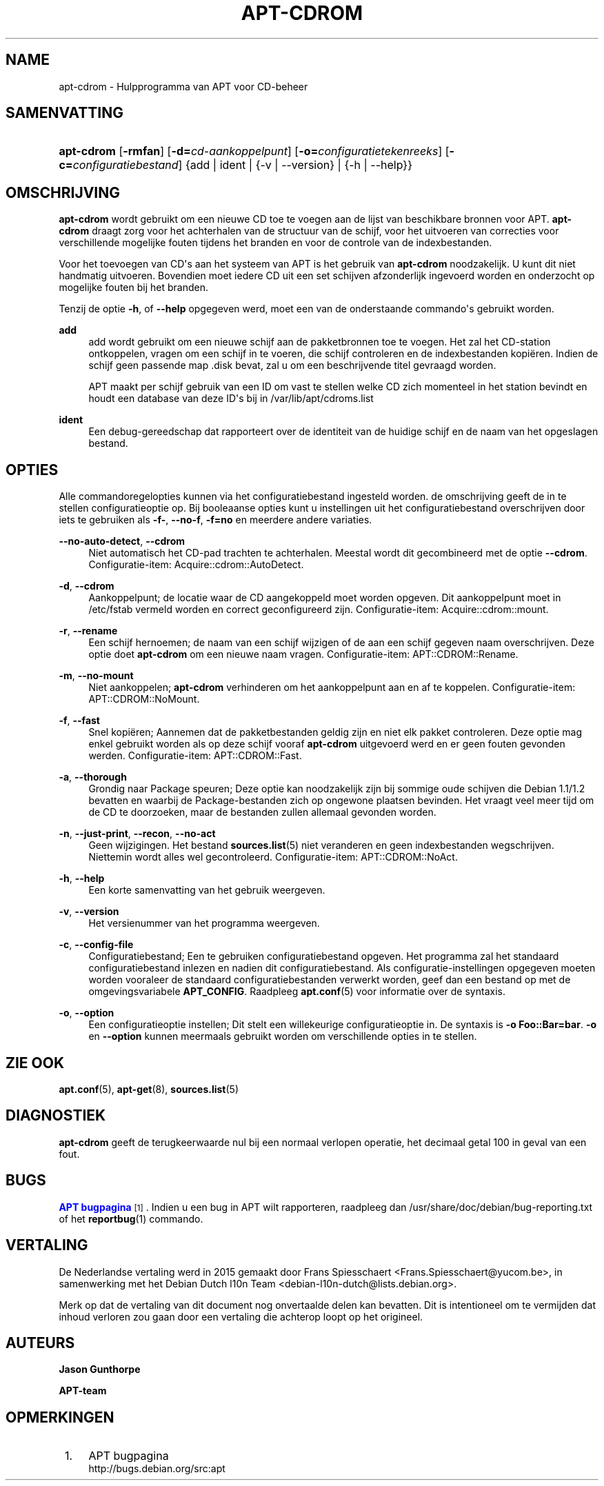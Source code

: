 '\" t
.\"     Title: apt-cdrom
.\"    Author: Jason Gunthorpe
.\" Generator: DocBook XSL Stylesheets v1.79.1 <http://docbook.sf.net/>
.\"      Date: 30\ \&november\ \&2013
.\"    Manual: APT
.\"    Source: APT 1.8.0~alpha3
.\"  Language: Dutch
.\"
.TH "APT\-CDROM" "8" "30\ \&november\ \&2013" "APT 1.8.0~alpha3" "APT"
.\" -----------------------------------------------------------------
.\" * Define some portability stuff
.\" -----------------------------------------------------------------
.\" ~~~~~~~~~~~~~~~~~~~~~~~~~~~~~~~~~~~~~~~~~~~~~~~~~~~~~~~~~~~~~~~~~
.\" http://bugs.debian.org/507673
.\" http://lists.gnu.org/archive/html/groff/2009-02/msg00013.html
.\" ~~~~~~~~~~~~~~~~~~~~~~~~~~~~~~~~~~~~~~~~~~~~~~~~~~~~~~~~~~~~~~~~~
.ie \n(.g .ds Aq \(aq
.el       .ds Aq '
.\" -----------------------------------------------------------------
.\" * set default formatting
.\" -----------------------------------------------------------------
.\" disable hyphenation
.nh
.\" disable justification (adjust text to left margin only)
.ad l
.\" -----------------------------------------------------------------
.\" * MAIN CONTENT STARTS HERE *
.\" -----------------------------------------------------------------
.SH "NAME"
apt-cdrom \- Hulpprogramma van APT voor CD\-beheer
.SH "SAMENVATTING"
.HP \w'\fBapt\-cdrom\fR\ 'u
\fBapt\-cdrom\fR [\fB\-rmfan\fR] [\fB\-d=\fR\fB\fIcd\-aankoppelpunt\fR\fR] [\fB\-o=\fR\fB\fIconfiguratietekenreeks\fR\fR] [\fB\-c=\fR\fB\fIconfiguratiebestand\fR\fR] {add | ident | {\-v\ |\ \-\-version} | {\-h\ |\ \-\-help}}
.SH "OMSCHRIJVING"
.PP
\fBapt\-cdrom\fR
wordt gebruikt om een nieuwe CD toe te voegen aan de lijst van beschikbare bronnen voor APT\&.
\fBapt\-cdrom\fR
draagt zorg voor het achterhalen van de structuur van de schijf, voor het uitvoeren van correcties voor verschillende mogelijke fouten tijdens het branden en voor de controle van de indexbestanden\&.
.PP
Voor het toevoegen van CD\*(Aqs aan het systeem van APT is het gebruik van
\fBapt\-cdrom\fR
noodzakelijk\&. U kunt dit niet handmatig uitvoeren\&. Bovendien moet iedere CD uit een set schijven afzonderlijk ingevoerd worden en onderzocht op mogelijke fouten bij het branden\&.
.PP
Tenzij de optie
\fB\-h\fR, of
\fB\-\-help\fR
opgegeven werd, moet een van de onderstaande commando\*(Aqs gebruikt worden\&.
.PP
\fBadd\fR
.RS 4
add
wordt gebruikt om een nieuwe schijf aan de pakketbronnen toe te voegen\&. Het zal het CD\-station ontkoppelen, vragen om een schijf in te voeren, die schijf controleren en de indexbestanden kopi\(:eren\&. Indien de schijf geen passende map
\&.disk
bevat, zal u om een beschrijvende titel gevraagd worden\&.
.sp
APT maakt per schijf gebruik van een ID om vast te stellen welke CD zich momenteel in het station bevindt en houdt een database van deze ID\*(Aqs bij in
/var/lib/apt/cdroms\&.list
.RE
.PP
\fBident\fR
.RS 4
Een debug\-gereedschap dat rapporteert over de identiteit van de huidige schijf en de naam van het opgeslagen bestand\&.
.RE
.SH "OPTIES"
.PP
Alle commandoregelopties kunnen via het configuratiebestand ingesteld worden\&. de omschrijving geeft de in te stellen configuratieoptie op\&. Bij booleaanse opties kunt u instellingen uit het configuratiebestand overschrijven door iets te gebruiken als
\fB\-f\-\fR,
\fB\-\-no\-f\fR,
\fB\-f=no\fR
en meerdere andere variaties\&.
.PP
\fB\-\-no\-auto\-detect\fR, \fB\-\-cdrom\fR
.RS 4
Niet automatisch het CD\-pad trachten te achterhalen\&. Meestal wordt dit gecombineerd met de optie
\fB\-\-cdrom\fR\&. Configuratie\-item:
Acquire::cdrom::AutoDetect\&.
.RE
.PP
\fB\-d\fR, \fB\-\-cdrom\fR
.RS 4
Aankoppelpunt; de locatie waar de CD aangekoppeld moet worden opgeven\&. Dit aankoppelpunt moet in
/etc/fstab
vermeld worden en correct geconfigureerd zijn\&. Configuratie\-item:
Acquire::cdrom::mount\&.
.RE
.PP
\fB\-r\fR, \fB\-\-rename\fR
.RS 4
Een schijf hernoemen; de naam van een schijf wijzigen of de aan een schijf gegeven naam overschrijven\&. Deze optie doet
\fBapt\-cdrom\fR
om een nieuwe naam vragen\&. Configuratie\-item:
APT::CDROM::Rename\&.
.RE
.PP
\fB\-m\fR, \fB\-\-no\-mount\fR
.RS 4
Niet aankoppelen;
\fBapt\-cdrom\fR
verhinderen om het aankoppelpunt aan en af te koppelen\&. Configuratie\-item:
APT::CDROM::NoMount\&.
.RE
.PP
\fB\-f\fR, \fB\-\-fast\fR
.RS 4
Snel kopi\(:eren; Aannemen dat de pakketbestanden geldig zijn en niet elk pakket controleren\&. Deze optie mag enkel gebruikt worden als op deze schijf vooraf
\fBapt\-cdrom\fR
uitgevoerd werd en er geen fouten gevonden werden\&. Configuratie\-item:
APT::CDROM::Fast\&.
.RE
.PP
\fB\-a\fR, \fB\-\-thorough\fR
.RS 4
Grondig naar Package speuren; Deze optie kan noodzakelijk zijn bij sommige oude schijven die Debian 1\&.1/1\&.2 bevatten en waarbij de Package\-bestanden zich op ongewone plaatsen bevinden\&. Het vraagt veel meer tijd om de CD te doorzoeken, maar de bestanden zullen allemaal gevonden worden\&.
.RE
.PP
\fB\-n\fR, \fB\-\-just\-print\fR, \fB\-\-recon\fR, \fB\-\-no\-act\fR
.RS 4
Geen wijzigingen\&. Het bestand
\fBsources.list\fR(5)
niet veranderen en geen indexbestanden wegschrijven\&. Niettemin wordt alles wel gecontroleerd\&. Configuratie\-item:
APT::CDROM::NoAct\&.
.RE
.PP
\fB\-h\fR, \fB\-\-help\fR
.RS 4
Een korte samenvatting van het gebruik weergeven\&.
.RE
.PP
\fB\-v\fR, \fB\-\-version\fR
.RS 4
Het versienummer van het programma weergeven\&.
.RE
.PP
\fB\-c\fR, \fB\-\-config\-file\fR
.RS 4
Configuratiebestand; Een te gebruiken configuratiebestand opgeven\&. Het programma zal het standaard configuratiebestand inlezen en nadien dit configuratiebestand\&. Als configuratie\-instellingen opgegeven moeten worden vooraleer de standaard configuratiebestanden verwerkt worden, geef dan een bestand op met de omgevingsvariabele
\fBAPT_CONFIG\fR\&. Raadpleeg
\fBapt.conf\fR(5)
voor informatie over de syntaxis\&.
.RE
.PP
\fB\-o\fR, \fB\-\-option\fR
.RS 4
Een configuratieoptie instellen; Dit stelt een willekeurige configuratieoptie in\&. De syntaxis is
\fB\-o Foo::Bar=bar\fR\&.
\fB\-o\fR
en
\fB\-\-option\fR
kunnen meermaals gebruikt worden om verschillende opties in te stellen\&.
.RE
.SH "ZIE OOK"
.PP
\fBapt.conf\fR(5),
\fBapt-get\fR(8),
\fBsources.list\fR(5)
.SH "DIAGNOSTIEK"
.PP
\fBapt\-cdrom\fR
geeft de terugkeerwaarde nul bij een normaal verlopen operatie, het decimaal getal 100 in geval van een fout\&.
.SH "BUGS"
.PP
\m[blue]\fBAPT bugpagina\fR\m[]\&\s-2\u[1]\d\s+2\&. Indien u een bug in APT wilt rapporteren, raadpleeg dan
/usr/share/doc/debian/bug\-reporting\&.txt
of het
\fBreportbug\fR(1)
commando\&.
.SH "VERTALING"
.PP
De Nederlandse vertaling werd in 2015 gemaakt door Frans Spiesschaert
<Frans\&.Spiesschaert@yucom\&.be>, in samenwerking met het Debian Dutch l10n Team
<debian\-l10n\-dutch@lists\&.debian\&.org>\&.
.PP
Merk op dat de vertaling van dit document nog onvertaalde delen kan bevatten\&. Dit is intentioneel om te vermijden dat inhoud verloren zou gaan door een vertaling die achterop loopt op het origineel\&.
.SH "AUTEURS"
.PP
\fBJason Gunthorpe\fR
.RS 4
.RE
.PP
\fBAPT\-team\fR
.RS 4
.RE
.SH "OPMERKINGEN"
.IP " 1." 4
APT bugpagina
.RS 4
\%http://bugs.debian.org/src:apt
.RE
